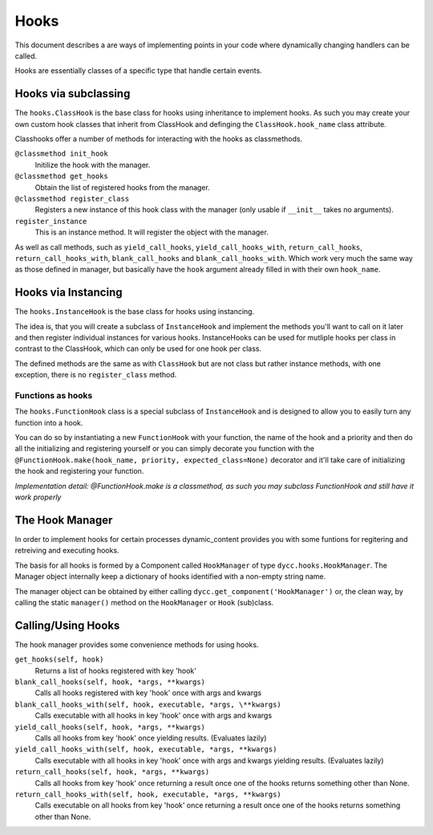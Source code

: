 Hooks
=====

This document describes a are ways of implementing points in your code where dynamically changing handlers can be called.

Hooks are essentially classes of a specific type that handle certain events.

Hooks via subclassing
---------------------

The ``hooks.ClassHook`` is the base class for hooks using inheritance to implement hooks. As such you may create your own custom hook classes that inherit from ClassHook and definging the ``ClassHook.hook_name`` class attribute.

Classhooks offer a number of methods for interacting with the hooks as classmethods.

``@classmethod init_hook``
    Initilize the hook with the manager.

``@classmethod get_hooks``
    Obtain the list of registered hooks from the manager.

``@classmethod register_class``
    Registers a new instance of this hook class with the manager (only usable if ``__init__`` takes no arguments).

``register_instance``
    This is an instance method. It will register the object with the manager.

As well as call methods, such as ``yield_call_hooks``, ``yield_call_hooks_with``, ``return_call_hooks``, ``return_call_hooks_with``, ``blank_call_hooks`` and ``blank_call_hooks_with``. Which work very much the same way as those defined in manager, but basically have the ``hook`` argument already filled in with their own ``hook_name``.

Hooks via Instancing
--------------------

The ``hooks.InstanceHook`` is the base class for hooks using instancing.

The idea is, that you will create a subclass of ``InstanceHook`` and implement the methods you'll want to call on it later and then register individual instances for various hooks. InstanceHooks can be used for mutliple hooks per class in contrast to the ClassHook, which can only be used for one hook per class.

The defined methods are the same as with ``ClassHook`` but are not class but rather instance methods, with one exception, there is no ``register_class`` method.

Functions as hooks
^^^^^^^^^^^^^^^^^^

The ``hooks.FunctionHook`` class is a special subclass of ``InstanceHook`` and is designed to allow you to easily turn any function into a hook.

You can do so by instantiating a new ``FunctionHook`` with your function, the name of the hook and a priority and then do all the initializing and registering yourself or you can simply decorate you function with the ``@FunctionHook.make(hook_name, priority, expected_class=None)`` decorator and it'll take care of initializing the hook and registering your function.

*Implementation detail: @FunctionHook.make is a classmethod, as such you may subclass FunctionHook and still have it work properly*

The Hook Manager
----------------

In order to implement hooks for certain processes dynamic_content provides you with some funtions for regitering and retreiving and executing hooks.

The basis for all hooks is formed by a Component called ``HookManager`` of type ``dycc.hooks.HookManager``. The Manager object internally keep a dictionary of hooks identified with a non-empty string name.

The manager object can be obtained by either calling ``dycc.get_component('HookManager')`` or, the clean way, by calling the static ``manager()`` method on the ``HookManager`` or ``Hook`` (sub)class.

Calling/Using Hooks
-----------

The hook manager provides some convenience methods for using hooks.

``get_hooks(self, hook)``
    Returns a list of hooks registered with key 'hook'

``blank_call_hooks(self, hook, *args, **kwargs)``
    Calls all hooks registered with key 'hook' once with args and kwargs

``blank_call_hooks_with(self, hook, executable, *args, \**kwargs)``
    Calls executable with all hooks in key 'hook' once with args and kwargs

``yield_call_hooks(self, hook, *args, **kwargs)``
    Calls all hooks from key 'hook' once yielding results. (Evaluates lazily)

``yield_call_hooks_with(self, hook, executable, *args, **kwargs)``
    Calls executable with all hooks in key 'hook' once with args and kwargs yielding results. (Evaluates lazily)

``return_call_hooks(self, hook, *args, **kwargs)``
    Calls all hooks from key 'hook' once returning a result once one of the hooks returns something other than None.

``return_call_hooks_with(self, hook, executable, *args, **kwargs)``
    Calls executable on all hooks from key 'hook' once returning a result once one of the hooks returns something other than None.
